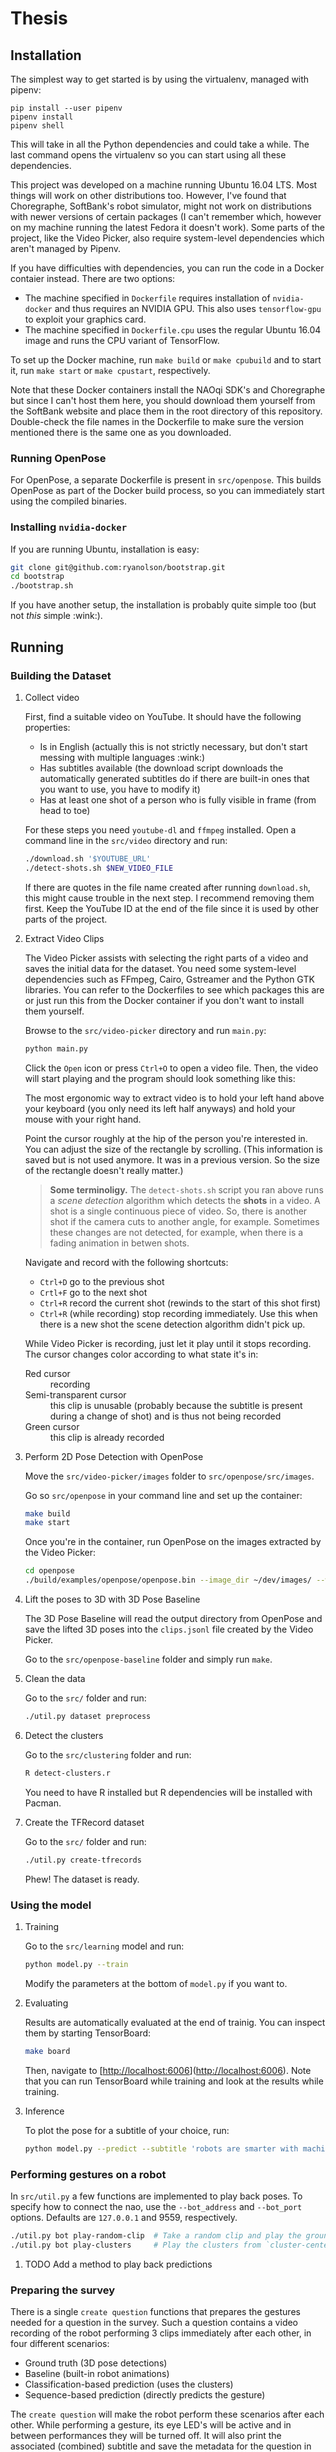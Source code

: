 * Thesis

** Installation
   
   The simplest way to get started is by using the virtualenv, managed with
   pipenv:

   #+BEGIN_SRC shell
     pip install --user pipenv
     pipenv install
     pipenv shell
   #+END_SRC

   This will take in all the Python dependencies and could take a while. The
   last command opens the virtualenv so you can start using all these
   dependencies.
   
   This project was developed on a machine running Ubuntu 16.04 LTS. Most things
   will work on other distributions too. However, I've found that Choregraphe,
   SoftBank's robot simulator, might not work on distributions with newer
   versions of certain packages (I can't remember which, however on my machine
   running the latest Fedora it doesn't work). Some parts of the project, like
   the Video Picker, also require system-level dependencies which aren't managed
   by Pipenv.

   If you have difficulties with dependencies, you can run the code in a Docker
   contaier instead. There are two options:

   - The machine specified in ~Dockerfile~ requires installation of
     ~nvidia-docker~ and thus requires an NVIDIA GPU. This also uses
     ~tensorflow-gpu~ to exploit your graphics card.
   - The machine specified in ~Dockerfile.cpu~ uses the regular Ubuntu 16.04
     image and runs the CPU variant of TensorFlow.

   To set up the Docker machine, run ~make build~ or ~make cpubuild~ and to
   start it, run ~make start~ or ~make cpustart~, respectively.

   Note that these Docker containers install the NAOqi SDK's and Choregraphe but
   since I can't host them here, you should download them yourself from the
   SoftBank website and place them in the root directory of this repository.
   Double-check the file names in the Dockerfile to make sure the version
   mentioned there is the same one as you downloaded.

*** Running OpenPose
    For OpenPose, a separate Dockerfile is present in ~src/openpose~. This
    builds OpenPose as part of the Docker build process, so you can immediately
    start using the compiled binaries.

*** Installing ~nvidia-docker~

    If you are running Ubuntu, installation is easy:

    #+BEGIN_SRC sh
      git clone git@github.com:ryanolson/bootstrap.git
      cd bootstrap
      ./bootstrap.sh
    #+END_SRC

    If you have another setup, the installation is probably quite simple too
    (but not /this/ simple :wink:).
    
** Running

*** Building the Dataset

**** Collect video

     First, find a suitable video on YouTube. It should have the following
     properties:

     - Is in English (actually this is not strictly necessary, but don't start
       messing with multiple languages :wink:)
     - Has subtitles available (the download script downloads the automatically
       generated subtitles do if there are built-in ones that you want to use,
       you have to modify it)
     - Has at least one shot of a person who is fully visible in frame (from
       head to toe)

     For these steps you need ~youtube-dl~ and ~ffmpeg~ installed. Open a
     command line in the ~src/video~ directory and run:
     
     #+BEGIN_SRC sh
       ./download.sh '$YOUTUBE_URL'
       ./detect-shots.sh $NEW_VIDEO_FILE
     #+END_SRC
     
     If there are quotes in the file name created after running ~download.sh~,
     this might cause trouble in the next step. I recommend removing them first.
     Keep the YouTube ID at the end of the file since it is used by other parts
     of the project.

**** Extract Video Clips
     
     The Video Picker assists with selecting the right parts of a video and
     saves the initial data for the dataset. You need some system-level
     dependencies such as FFmpeg, Cairo, Gstreamer and the Python GTK libraries.
     You can refer to the Dockerfiles to see which packages this are or just run
     this from the Docker container if you don't want to install them yourself.

     Browse to the ~src/video-picker~ directory and run ~main.py~:

     #+BEGIN_SRC sh
       python main.py
     #+END_SRC
     
     Click the =Open= icon or press =Ctrl+O= to open a video file. Then, the
     video will start playing and the program should look something like this:

     [[file:./img/video-picker-screenshot.png]]

     The most ergonomic way to extract video is to hold your left hand above
     your keyboard (you only need its left half anyways) and hold your mouse
     with your right hand.

     Point the cursor roughly at the hip of the person you're interested in. You
     can adjust the size of the rectangle by scrolling. (This information is
     saved but is not used anymore. It was in a previous version. So the size of
     the rectangle doesn't really matter.)

     #+BEGIN_QUOTE
     *Some terminoligy.* The ~detect-shots.sh~ script you ran above runs a
      /scene detection/ algorithm which detects the *shots* in a video. A shot
      is a single continuous piece of video. So, there is another shot if the
      camera cuts to another angle, for example. Sometimes these changes are not
      detected, for example, when there is a fading animation in betwen shots.
     #+END_QUOTE
     
     Navigate and record with the following shortcuts:

     - ~Ctrl+D~ go to the previous shot
     - ~Crtl+F~ go to the next shot
     - ~Ctrl+R~ record the current shot (rewinds to the start of this shot
       first)
     - ~Ctrl+R~ (while recording) stop recording immediately. Use this when
       there is a new shot the scene detection algorithm didn't pick up.

     While Video Picker is recording, just let it play until it stops recording.
     The cursor changes color according to what state it's in:

     - Red cursor :: recording
     - Semi-transparent cursor :: this clip is unusable (probably because the
          subtitle is present during a change of shot) and is thus not being
          recorded
     - Green cursor :: this clip is already recorded

**** Perform 2D Pose Detection with OpenPose

     Move the ~src/video-picker/images~ folder to ~src/openpose/src/images~.

     Go so ~src/openpose~ in your command line and set up the container:
     
     #+BEGIN_SRC sh
       make build
       make start
     #+END_SRC

     Once you're in the container, run OpenPose on the images extracted by the
     Video Picker:

     #+BEGIN_SRC sh
       cd openpose
       ./build/examples/openpose/openpose.bin --image_dir ~/dev/images/ --write_json ~/dev/output/
     #+END_SRC

**** Lift the poses to 3D with 3D Pose Baseline

     The 3D Pose Baseline will read the output directory from OpenPose and save
     the lifted 3D poses into the ~clips.jsonl~ file created by the Video
     Picker.

     Go to the ~src/openpose-baseline~ folder and simply run ~make~.

**** Clean the data
     
     Go to the ~src/~ folder and run:
     
     #+BEGIN_SRC sh
       ./util.py dataset preprocess
     #+END_SRC

**** Detect the clusters

     Go to the ~src/clustering~ folder and run:
     
     #+BEGIN_SRC sh
       R detect-clusters.r
     #+END_SRC

     You need to have R installed but R dependencies will be installed with
     Pacman.

**** Create the TFRecord dataset
     
     Go to the ~src/~ folder and run:

     #+BEGIN_SRC sh
       ./util.py create-tfrecords
     #+END_SRC

     Phew! The dataset is ready.

*** Using the model

**** Training

    Go to the ~src/learning~ model and run:

    #+BEGIN_SRC sh
      python model.py --train
    #+END_SRC

    Modify the parameters at the bottom of ~model.py~ if you want to.

**** Evaluating

     Results are automatically evaluated at the end of trainig. You can inspect
     them by starting TensorBoard:

     #+BEGIN_SRC sh
       make board
     #+END_SRC
     
     Then, navigate to [http://localhost:6006](http://localhost:6006). Note that
     you can run TensorBoard while training and look at the results while
     training.

**** Inference
     
     To plot the pose for a subtitle of your choice, run:
     
     #+BEGIN_SRC sh
       python model.py --predict --subtitle 'robots are smarter with machine learning'
     #+END_SRC

*** Performing gestures on a robot

    In ~src/util.py~ a few functions are implemented to play back poses. To
    specify how to connect the nao, use the ~--bot_address~ and ~--bot_port~
    options. Defaults are ~127.0.0.1~ and 9559, respectively.
    
    #+BEGIN_SRC sh
      ./util.py bot play-random-clip  # Take a random clip and play the ground truth gesture
      ./util.py bot play-clusters     # Play the clusters from `cluster-centers.json`
    #+END_SRC

**** TODO Add a method to play back predictions

*** Preparing the survey

    There is a single ~create question~ functions that prepares the gestures
    needed for a question in the survey. Such a question contains a video
    recording of the robot performing 3 clips immediately after each other, in
    four different scenarios:

    - Ground truth (3D pose detections)
    - Baseline (built-in robot animations)
    - Classification-based prediction (uses the clusters)
    - Sequence-based prediction (directly predicts the gesture)

    The ~create question~ will make the robot perform these scenarios after each
    other. While performing a gesture, its eye LED's will be active and in
    between performances they will be turned off. It will also print the
    associated (combined) subtitle and save the metadata for the question in
    ~questions.jsonl~.

    Go to ~src/~ and run:
    
    #+BEGIN_SRC sh
      ./util.py survey create-question
    #+END_SRC


**** Using a virtual robot

     It is possible to generate a question using a virtual robot from a running
     Choregraphe instance.

     Run the ~create_question~ function in ~src/survey.py~ with
     ~do_record_screen=True, do_generate_tts=True~. You will probably need to
     update the code to make sure the correct region of your display is
     captured. In order to generate the TTS speech, the IBM Watson API is used
     (since the SoftBank TTS engine is not available in the simulator). For that
     to work, you need to sign up for an account and set up the following
     environment variables:

     #+BEGIN_SRC sh
       export WATSON_TTS_USERNAME='xxxxxxxx-xxxx-xxxx-xxxx-xxxxxxxxxxxx'
       export WATSON_TTS_PASSWORD='xxxxxxxxxxxx'
     #+END_SRC
     
     *Tip:* Save this in a file ~.env~ in the root directory of this project.
      Pipenv will automatically load the environment variables when running
      ~pipenv shell~. You'll need load them manually, though, if you're running
      this in a Docker container (since there's no virtual environment in that
      case).
